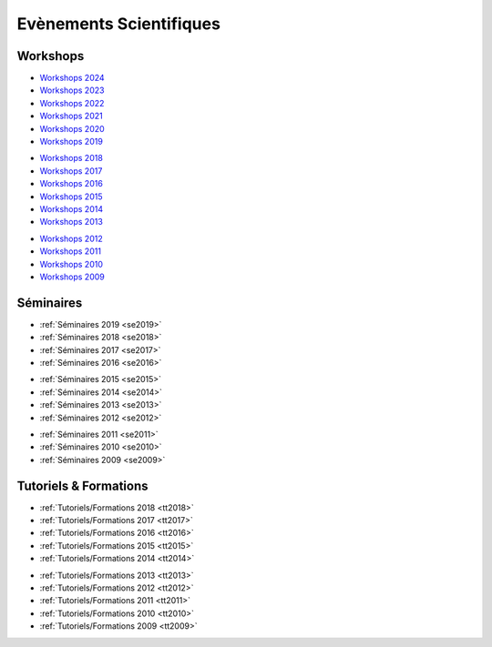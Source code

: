 .. _eventsci:

Evènements Scientifiques
========================

Workshops
---------

.. |br| raw:: html

   <br>

.. container:: disp

    .. toctree::
        :maxdepth: 1

        Workshops/WS2024
        Workshops/WS2023
        Workshops/WS2022
        Workshops/WS2021
        Workshops/WS2020
        Workshops/WS2019
        Workshops/WS2018
        Workshops/WS2017
        Workshops/WS2016
        Workshops/WS2015
        Workshops/WS2014
        Workshops/WS2013
        Workshops/WS2012
        Workshops/WS2011

.. container:: row

    .. container:: col col-6 col-lg-3

        .. image:: ../_static/seminaire2.jpg
            :class: img-float 
            :alt: Logo CBP

    .. container:: col col-6 col-lg-3

        * `Workshops 2024 <Workshops/WS2024.html>`_ 
        * `Workshops 2023 <Workshops/WS2023.html>`_ 
        * `Workshops 2022 <Workshops/WS2022.html>`_ 
        * `Workshops 2021 <Workshops/WS2021.html>`_ 
        * `Workshops 2020 <Workshops/WS2020.html>`_ 
        * `Workshops 2019 <Workshops/WS2019.html>`_ 
        
    .. container:: col col-6 col-lg-3

        * `Workshops 2018 <Workshops/WS2018.html>`_ 
        * `Workshops 2017 <Workshops/WS2017.html>`_ 
        * `Workshops 2016 <Workshops/WS2016.html>`_ 
        * `Workshops 2015 <Workshops/WS2015.html>`_ 
        * `Workshops 2014 <Workshops/WS2014.html>`_ 
        * `Workshops 2013 <Workshops/WS2013.html>`_ 

    .. container:: col col-6 col-lg-3

        * `Workshops 2012 <Workshops/WS2012.html>`_ 
        * `Workshops 2011 <Workshops/WS2011.html>`_ 
        * `Workshops 2010 <Workshops/WS2010.html>`_ 
        * `Workshops 2009 <Workshops/WS2009.html>`_ 

Séminaires
----------

.. container:: row

    .. container:: col col-6 col-lg-3

        .. image:: ../_static/img_00002.jpg
            :class: img-float pe-3
            :alt: Logo CBP
    
    .. container:: col col-6 col-lg-3

        * :ref:`Séminaires 2019 <se2019>`
        * :ref:`Séminaires 2018 <se2018>` 
        * :ref:`Séminaires 2017 <se2017>` 
        * :ref:`Séminaires 2016 <se2016>`

    .. container:: col col-6 col-lg-3

        * :ref:`Séminaires 2015 <se2015>`
        * :ref:`Séminaires 2014 <se2014>`
        * :ref:`Séminaires 2013 <se2013>`
        * :ref:`Séminaires 2012 <se2012>`

    .. container:: col col-6 col-lg-3

        * :ref:`Séminaires 2011 <se2011>` 
        * :ref:`Séminaires 2010 <se2010>`
        * :ref:`Séminaires 2009 <se2009>`

Tutoriels & Formations
----------------------

.. container:: row

    .. container:: col col-12 col-sm-6 col-lg-4

        .. image:: ../_static/cimg0007.jpg
            :class: img-float pe-3
            :alt: Logo CBP

    .. container:: col col-12 col-sm-6 col-lg-4

        * :ref:`Tutoriels/Formations 2018 <tt2018>`
        * :ref:`Tutoriels/Formations 2017 <tt2017>`
        * :ref:`Tutoriels/Formations 2016 <tt2016>`
        * :ref:`Tutoriels/Formations 2015 <tt2015>`
        * :ref:`Tutoriels/Formations 2014 <tt2014>`
        
    .. container:: col col-12 col-lg-4

        * :ref:`Tutoriels/Formations 2013 <tt2013>`
        * :ref:`Tutoriels/Formations 2012 <tt2012>`
        * :ref:`Tutoriels/Formations 2011 <tt2011>`
        * :ref:`Tutoriels/Formations 2010 <tt2010>`
        * :ref:`Tutoriels/Formations 2009 <tt2009>`


